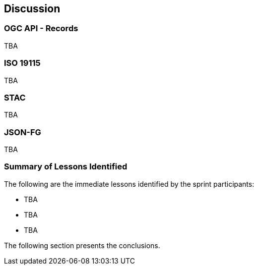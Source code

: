 [[discussion]]
== Discussion

=== OGC API - Records

TBA

=== ISO 19115

TBA

=== STAC

TBA

=== JSON-FG

TBA

=== Summary of Lessons Identified

The following are the immediate lessons identified by the sprint participants:

* TBA
* TBA
* TBA

The following section presents the conclusions.
